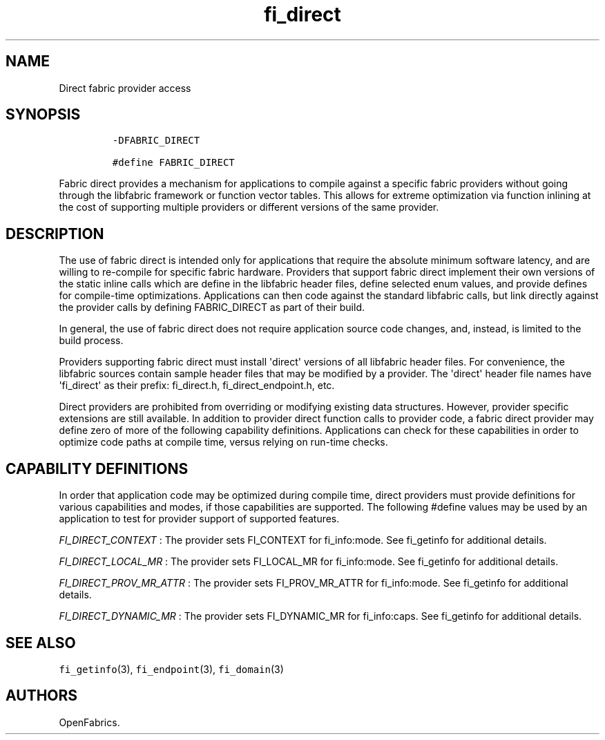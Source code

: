 .TH fi_direct 7 "2014\-11\-21" "Libfabric Programmer\[aq]s Manual" "Libfabric v1.0.0rc1"
.SH NAME
.PP
Direct fabric provider access
.SH SYNOPSIS
.IP
.nf
\f[C]
-DFABRIC_DIRECT

#define\ FABRIC_DIRECT
\f[]
.fi
.PP
Fabric direct provides a mechanism for applications to compile against a
specific fabric providers without going through the libfabric framework
or function vector tables.
This allows for extreme optimization via function inlining at the cost
of supporting multiple providers or different versions of the same
provider.
.SH DESCRIPTION
.PP
The use of fabric direct is intended only for applications that require
the absolute minimum software latency, and are willing to re-compile for
specific fabric hardware.
Providers that support fabric direct implement their own versions of the
static inline calls which are define in the libfabric header files,
define selected enum values, and provide defines for compile-time
optimizations.
Applications can then code against the standard libfabric calls, but
link directly against the provider calls by defining FABRIC_DIRECT as
part of their build.
.PP
In general, the use of fabric direct does not require application source
code changes, and, instead, is limited to the build process.
.PP
Providers supporting fabric direct must install \[aq]direct\[aq]
versions of all libfabric header files.
For convenience, the libfabric sources contain sample header files that
may be modified by a provider.
The \[aq]direct\[aq] header file names have \[aq]fi_direct\[aq] as their
prefix: fi_direct.h, fi_direct_endpoint.h, etc.
.PP
Direct providers are prohibited from overriding or modifying existing
data structures.
However, provider specific extensions are still available.
In addition to provider direct function calls to provider code, a fabric
direct provider may define zero of more of the following capability
definitions.
Applications can check for these capabilities in order to optimize code
paths at compile time, versus relying on run-time checks.
.SH CAPABILITY DEFINITIONS
.PP
In order that application code may be optimized during compile time,
direct providers must provide definitions for various capabilities and
modes, if those capabilities are supported.
The following #define values may be used by an application to test for
provider support of supported features.
.PP
\f[I]FI_DIRECT_CONTEXT\f[] : The provider sets FI_CONTEXT for
fi_info:mode.
See fi_getinfo for additional details.
.PP
\f[I]FI_DIRECT_LOCAL_MR\f[] : The provider sets FI_LOCAL_MR for
fi_info:mode.
See fi_getinfo for additional details.
.PP
\f[I]FI_DIRECT_PROV_MR_ATTR\f[] : The provider sets FI_PROV_MR_ATTR for
fi_info:mode.
See fi_getinfo for additional details.
.PP
\f[I]FI_DIRECT_DYNAMIC_MR\f[] : The provider sets FI_DYNAMIC_MR for
fi_info:caps.
See fi_getinfo for additional details.
.SH SEE ALSO
.PP
\f[C]fi_getinfo\f[](3), \f[C]fi_endpoint\f[](3), \f[C]fi_domain\f[](3)
.SH AUTHORS
OpenFabrics.
